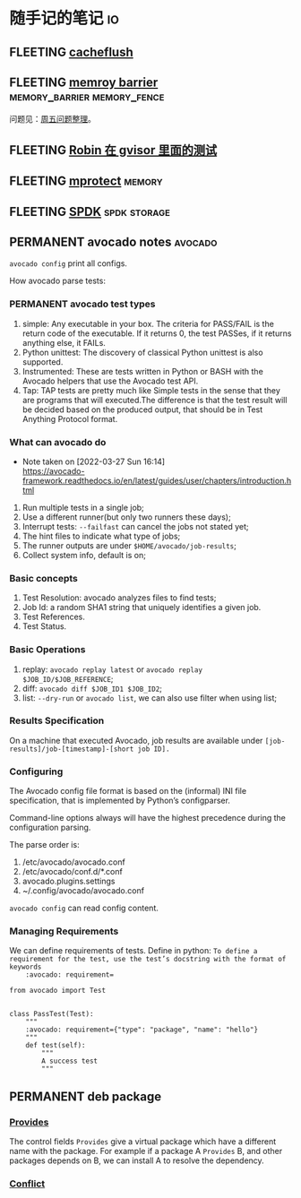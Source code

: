* 随手记的笔记                                                           :io:
** FLEETING [[https://man7.org/linux/man-pages/man2/cacheflush.2.html][cacheflush]]
** FLEETING [[https://en.wikipedia.org/wiki/Memory_barrier][memroy barrier]]                      :memory_barrier:memory_fence:
   问题见：[[file:~/Dropbox/working_daily/202203.org::*整理周五的问题][周五问题整理]]。
** FLEETING [[https://github.com/google/gvisor/blob/master/test/syscalls/linux/mmap.cc][Robin 在 gvisor 里面的测试]]
** FLEETING [[https://man7.org/linux/man-pages/man2/mprotect.2.html][mprotect]]                                                 :memory:
** FLEETING [[https://spdk.io/doc/about.html][SPDK]]                                               :spdk:storage:
** PERMANENT avocado notes                                          :avocado:
   ~avocado config~ print all configs.

   How avocado parse tests:

   [[https://avocado-framework.readthedocs.io/en/latest/_images/diagram.png]]
*** PERMANENT avocado test types
    1. simple: Any executable in your box. The criteria for PASS/FAIL is the return code of the executable. If it
       returns 0, the test PASSes, if it returns anything else, it FAILs.
    2. Python unittest: The discovery of classical Python unittest is also supported.
    3. Instrumented: These are tests written in Python or BASH with the Avocado helpers that use the Avocado test API.
    4. Tap: TAP tests are pretty much like Simple tests in the sense that they are programs that will executed.The
       difference is that the test result will be decided based on the produced output, that should be in Test Anything
       Protocol format.
*** What can avocado do
    - Note taken on [2022-03-27 Sun 16:14] \\
      https://avocado-framework.readthedocs.io/en/latest/guides/user/chapters/introduction.html
    1. Run multiple tests in a single job;
    2. Use a different runner(but only two runners these days);
    3. Interrupt tests: ~--failfast~ can cancel the jobs not stated yet;
    4. The hint files to indicate what type of jobs;
    5. The runner outputs are under ~$HOME/avocado/job-results~;
    6. Collect system info, default is on;
*** Basic concepts
    1. Test Resolution: avocado analyzes files to find tests;
    2. Job Id: a random SHA1 string that uniquely identifies a given job.
    3. Test References.
    4. Test Status.
*** Basic Operations
    1. replay: ~avocado replay latest~ or ~avocado replay $JOB_ID/$JOB_REFERENCE~;
    2. diff: ~avocado diff $JOB_ID1 $JOB_ID2~;
    3. list: ~--dry-run~ or ~avocado list~, we can also use filter when using list;
*** Results Specification
    On a machine that executed Avocado, job results are available under ~[job-results]/job-[timestamp]-[short job ID].~
*** Configuring
    The Avocado config file format is based on the (informal) INI file specification, that is implemented by Python’s
    configparser.

    Command-line options always will have the highest precedence during the configuration parsing.

    The parse order is:
    1. /etc/avocado/avocado.conf
    2. /etc/avocado/conf.d/*.conf
    3. avocado.plugins.settings
    4. ~/.config/avocado/avocado.conf

    ~avocado config~ can read config content.
*** Managing Requirements
    We can define requirements of tests.
    Define in python: ~To define a requirement for the test, use the test’s docstring with the format of keywords
    :avocado: requirement=~
    #+BEGIN_SRC
from avocado import Test


class PassTest(Test):
    """
    :avocado: requirement={"type": "package", "name": "hello"}
    """
    def test(self):
        """
        A success test
        """
    #+END_SRC
** PERMANENT deb package
*** [[https://www.debian.org/doc/debian-policy/ch-relationships.html#s-virtual][Provides]]
The control fields ~Provides~ give a virtual package which have a different name with the package. For example if a
package A ~Provides~ B, and other packages depends on B, we can install A to resolve the dependency.
*** [[https://www.debian.org/doc/debian-policy/ch-relationships.html#conflicting-binary-packages-conflicts][Conflict]]


